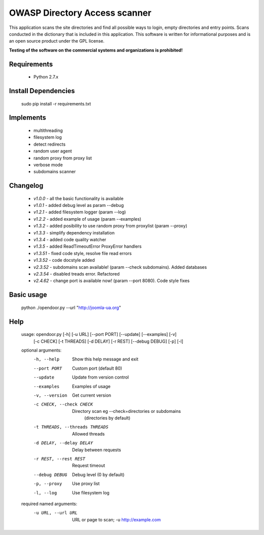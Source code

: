 OWASP Directory Access scanner
====================
.. image:: http://dl2.joxi.net/drive/2016/08/04/0001/0378/90490/90/4b4470c268.jpg
    :target: http://dl2.joxi.net/drive/2016/08/04/0001/0378/90490/90/4b4470c268.jpg
    

.. image:: https://travis-ci.org/stanislav-web/OpenDoor.svg?branch=master
    :target: https://travis-ci.org/stanislav-web/OpenDoor
.. image:: https://badge.fury.io/py/opendoor.svg
    :target: https://badge.fury.io/py/opendoor
        
This application scans the site directories and find all possible ways to login, empty directories and entry points.
Scans conducted in the dictionary that is included in this application.
This software is written for informational purposes and is an open source product under the GPL license.

**Testing of the software on the commercial systems and organizations is prohibited!**

.. image:: http://dl2.joxi.net/drive/2016/08/12/0001/0378/90490/90/25658c11fe.jpg
    :target: http://dl2.joxi.net/drive/2016/08/12/0001/0378/90490/90/25658c11fe.jpg
    
Requirements
------------
    * Python 2.7.x

Install Dependencies
------------
    sudo pip install -r requirements.txt

Implements
------------
    * multithreading
    * filesystem log
    * detect redirects
    * random user agent
    * random proxy from proxy list
    * verbose mode
    * subdomains scanner

Changelog
------------
    * *v1.0.0* - all the basic functionality is available
    * *v1.0.1* - added debug level as param --debug
    * *v1.2.1* - added filesystem logger (param --log)
    * *v1.2.2* - added example of usage (param --examples)
    * *v1.3.2* - added posibility to use random proxy from proxylist (param --proxy)
    * *v1.3.3* - simplify dependency installation    
    * *v1.3.4* - added code quality watcher    
    * *v1.3.5* - added ReadTimeoutError ProxyError handlers
    * *v1.3.51* - fixed code style, resolve file read errors
    * *v1.3.52* - code docstyle added
    * *v2.3.52* - subdomains scan available! (param --check subdomains). Added databases
    * *v2.3.54* - disabled treads error. Refactored
    * *v2.4.62* - change port is available now! (param --port 8080). Code style fixes

Basic usage
------------
    python ./opendoor.py --url "http://joomla-ua.org"

Help
------------
    usage: opendoor.py [-h] [-u URL] [--port PORT] [--update] [--examples] [-v]
                   [-c CHECK] [-t THREADS] [-d DELAY] [-r REST]
                   [--debug DEBUG] [-p] [-l]

    optional arguments:
      -h, --help            Show this help message and exit
      --port PORT           Custom port (default 80)
      --update              Update from version control
      --examples            Examples of usage
      -v, --version         Get current version
      -c CHECK, --check CHECK
                        Directory scan eg --check=directories or subdomains
                         (directories by default)
      -t THREADS, --threads THREADS
                        Allowed threads
      -d DELAY, --delay DELAY
                        Delay between requests
      -r REST, --rest REST  Request timeout
      --debug DEBUG         Debug level (0 by default)
      -p, --proxy           Use proxy list
      -l, --log             Use filesystem log

    required named arguments:
      -u URL, --url URL     URL or page to scan; -u http://example.com